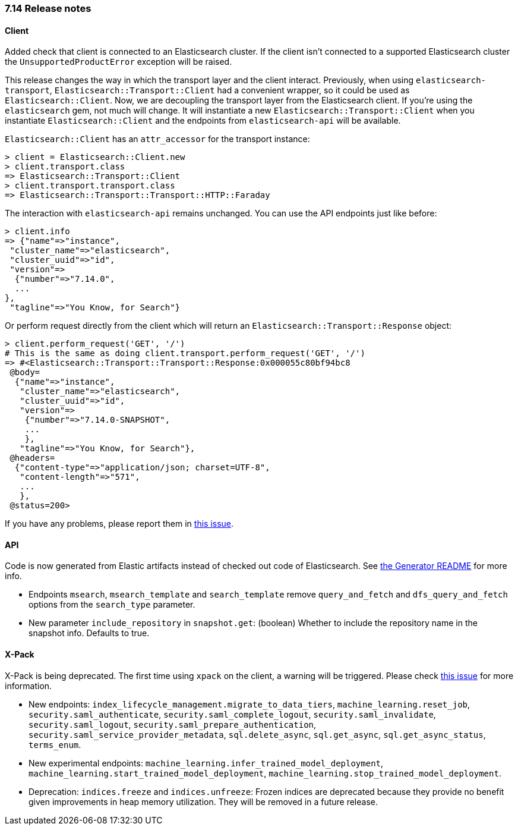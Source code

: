 [[release_notes_714]]
=== 7.14 Release notes

[discrete]
==== Client

Added check that client is connected to an Elasticsearch cluster. If the client isn't connected to a supported Elasticsearch cluster the `UnsupportedProductError` exception will be raised.

This release changes the way in which the transport layer and the client interact. Previously, when using `elasticsearch-transport`, `Elasticsearch::Transport::Client` had a convenient wrapper, so it could be used as `Elasticsearch::Client`. Now, we are decoupling the transport layer from the Elasticsearch client. If you're using the `elasticsearch` gem, not much will change. It will instantiate a new `Elasticsearch::Transport::Client` when you instantiate `Elasticsearch::Client` and the endpoints from `elasticsearch-api` will be available.

`Elasticsearch::Client` has an `attr_accessor` for the transport instance:

[source,ruby]
------------------------------------
> client = Elasticsearch::Client.new
> client.transport.class
=> Elasticsearch::Transport::Client
> client.transport.transport.class
=> Elasticsearch::Transport::Transport::HTTP::Faraday
------------------------------------

The interaction with `elasticsearch-api` remains unchanged. You can use the API endpoints just like before:

[source,ruby]
------------------------------------
> client.info
=> {"name"=>"instance",
 "cluster_name"=>"elasticsearch",
 "cluster_uuid"=>"id",
 "version"=>
  {"number"=>"7.14.0",
  ...
},
 "tagline"=>"You Know, for Search"}
------------------------------------

Or perform request directly from the client which will return an `Elasticsearch::Transport::Response` object:

[source,ruby]
------------------------------------
> client.perform_request('GET', '/')
# This is the same as doing client.transport.perform_request('GET', '/')
=> #<Elasticsearch::Transport::Transport::Response:0x000055c80bf94bc8
 @body=
  {"name"=>"instance",
   "cluster_name"=>"elasticsearch",
   "cluster_uuid"=>"id",
   "version"=>
    {"number"=>"7.14.0-SNAPSHOT",
    ...
    },
   "tagline"=>"You Know, for Search"},
 @headers=
  {"content-type"=>"application/json; charset=UTF-8",
   "content-length"=>"571",
   ...
   },
 @status=200>
------------------------------------

If you have any problems, please report them in https://github.com/elastic/elasticsearch-ruby/issues/1344[this issue].

[discrete]
==== API

Code is now generated from Elastic artifacts instead of checked out code of Elasticsearch. See https://github.com/elastic/elasticsearch-ruby/blob/7.14/elasticsearch-api/utils/README.md#generate[the Generator README] for more info.

- Endpoints `msearch`, `msearch_template` and `search_template` remove `query_and_fetch` and `dfs_query_and_fetch` options from the `search_type` parameter.
- New parameter `include_repository` in `snapshot.get`: (boolean) Whether to include the repository name in the snapshot info. Defaults to true.

[discrete]
==== X-Pack

X-Pack is being deprecated. The first time using `xpack` on the client, a warning will be triggered. Please check https://github.com/elastic/elasticsearch-ruby/issues/1274[this issue] for more information.


- New endpoints: `index_lifecycle_management.migrate_to_data_tiers`, `machine_learning.reset_job`, `security.saml_authenticate`, `security.saml_complete_logout`, `security.saml_invalidate`, `security.saml_logout`, `security.saml_prepare_authentication`, `security.saml_service_provider_metadata`, `sql.delete_async`, `sql.get_async`, `sql.get_async_status`, `terms_enum`.
- New experimental endpoints: `machine_learning.infer_trained_model_deployment`, `machine_learning.start_trained_model_deployment`, `machine_learning.stop_trained_model_deployment`.
- Deprecation: `indices.freeze` and `indices.unfreeze`: Frozen indices are deprecated because they provide no benefit given improvements in heap memory utilization. They will be removed in a future release.


